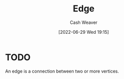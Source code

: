 :PROPERTIES:
:ID:       7211246e-d3da-491e-a493-e84ba820e63f
:ROAM_ALIASES: Edges
:END:
#+title: Edge
#+author: Cash Weaver
#+date: [2022-06-29 Wed 19:15]
#+filetags: :concept:

* TODO

An edge is a connection between two or more vertices.

* Anki :noexport:
:PROPERTIES:
:ANKI_DECK: Default
:END:
